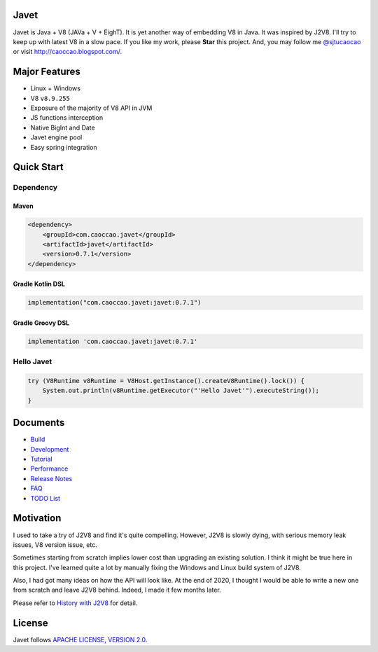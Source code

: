Javet
=====

|Maven Central|

.. |Maven Central| image:: https://img.shields.io/maven-central/v/com.caoccao.javet/javet.svg
    :target: https://search.maven.org/search?q=g:com.caoccao.javet

Javet is Java + V8 (JAVa + V + EighT). It is yet another way of embedding V8 in Java. It was inspired by J2V8. I'll try to keep up with latest V8 in a slow pace. If you like my work, please **Star** this project. And, you may follow me `@sjtucaocao <https://twitter.com/sjtucaocao>`_ or visit http://caoccao.blogspot.com/.

Major Features
==============

* Linux + Windows
* V8 ``v8.9.255``
* Exposure of the majority of V8 API in JVM
* JS functions interception
* Native BigInt and Date
* Javet engine pool
* Easy spring integration

Quick Start
===========

Dependency
----------

Maven
^^^^^

.. code-block:: xml

    <dependency>
        <groupId>com.caoccao.javet</groupId>
        <artifactId>javet</artifactId>
        <version>0.7.1</version>
    </dependency>

Gradle Kotlin DSL
^^^^^^^^^^^^^^^^^

.. code-block:: kotlin

    implementation("com.caoccao.javet:javet:0.7.1")

Gradle Groovy DSL
^^^^^^^^^^^^^^^^^

.. code-block:: groovy

    implementation 'com.caoccao.javet:javet:0.7.1'

Hello Javet
-----------

.. code-block:: java

    try (V8Runtime v8Runtime = V8Host.getInstance().createV8Runtime().lock()) {
        System.out.println(v8Runtime.getExecutor("'Hello Javet'").executeString());
    }

Documents
=========

* `Build <docs/build.rst>`_
* `Development <docs/development.rst>`_
* `Tutorial <docs/tutorial/index.rst>`_
* `Performance <docs/performance.rst>`_
* `Release Notes <docs/release_notes.rst>`_
* `FAQ <docs/faq/index.rst>`_
* `TODO List <docs/todo_list.rst>`_

Motivation
==========

I used to take a try of J2V8 and find it's quite compelling. However, J2V8 is slowly dying, with serious memory leak issues, V8 version issue, etc.

Sometimes starting from scratch implies lower cost than upgrading an existing solution. I think it might be true here in this project. I've learned quite a lot by manually fixing the Windows and Linux build system of J2V8.

Also, I had got many ideas on how the API will look like. At the end of 2020, I thought I would be able to write a new one from scratch and leave J2V8 behind. Indeed, I made it few months later.

Please refer to `History with J2V8 <docs/faq/history_with_j2v8.rst>`_ for detail.

License
=======

Javet follows `APACHE LICENSE, VERSION 2.0 <LICENSE>`_.
